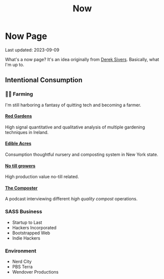 #+TITLE: Now
#+options: H:6

* Now Page
#+begin_verse
Last updated: 2023-09-09
#+end_verse
What's a now page? It's an idea originally from [[https://sive.rs/nowff][Derek Sivers]]. Basically, what I'm up to.
** Intentional Consumption
*** 🧑‍🌾 Farming
I'm still harboring a fantasy of quitting tech and becoming a farmer.
**** [[https://www.youtube.com/c/REDGardens][Red Gardens]]
High signal quantitative and qualitative analysis of multiple gardening techniques in Ireland.
**** [[https://www.youtube.com/channel/UCznk4o83WjKFCwEZ8th8wHQ][Edible Acres]]
Consumption thoughtful nursery and composting system in New York state.
**** [[https://www.youtube.com/channel/UCLhu5JoRWPgEGDoUFfQHTPQ/videos][No till growers]]
High production value no-till related.
**** [[https://www.notillgrowers.com/the-composter][The Composter]]
A podcast interviewing different /high quality compost/ operations.
*** SASS Business
- Startup to Last
- Hackers Incorporated
- Bootstrapped Web
- Indie Hackers
*** Environment
- Nerd City
- PBS Terra
- Wendover Productions
